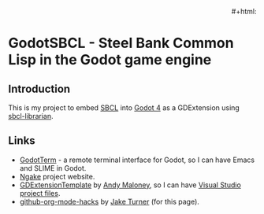 # README.org for GodotSBCL.
# File Created: 25 February 2025
# Ref: https://github.com/noncog/github-org-mode-hacks
#
#+export_select_tags: export
#+export_exclude_tags: exclude noexport
#+tags: export noexport

#+html:<p align="right"><img alt="license" src="https://img.shields.io/github/license/synchromesh/GodotSBCL"/> #+html:<img alt="build" src="https://github.com/synchromesh/GodotSBCL/actions/workflows/main.yml/badge.svg"/>
#+html:<img src="https://img.shields.io/badge/Org-Document-%2377aa99?logo=org&logoColor=white"/>
#+html:<img src="https://img.shields.io/badge/Made_with-Emacs-blueviolet.svg?logo=GNU%20Emacs&logoColor=white"/></p>

* GodotSBCL - Steel Bank Common Lisp in the Godot game engine

** Introduction
This is my project to embed [[https://sbcl.org][SBCL]] into [[https://godot.org][Godot 4]] as a GDExtension using
[[https://github.com/quil-lang/sbcl-librarian][sbcl-librarian]].

** Links
- [[https://github.com/synchromesh/GodotTerm][GodotTerm]] - a remote terminal interface for Godot, so I can have Emacs and
  SLIME in Godot.
- [[https://ngake.net/][Ngake]] project website.
- [[https://github.com/asmaloney/GDExtensionTemplate][GDExtensionTemplate]] by [[https://github.com/asmaloney][Andy Maloney]], so I can have [[https://cmake.org/cmake/help/latest/manual/cmake-generators.7.html#visual-studio-generators][Visual Studio project files]].
- [[https://github.com/noncog/github-org-mode-hacks][github-org-mode-hacks]] by [[https://github.com/noncog][Jake Turner]] (for this page).

